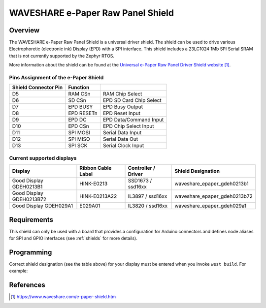 .. _waveshare_e_paper_raw_panel_shield:

WAVESHARE e-Paper Raw Panel Shield
##################################

Overview
********

The WAVESHARE e-Paper Raw Panel Shield is a universal driver shield.
The shield can be used to drive various Electrophoretic (electronic ink)
Display (EPD) with a SPI interface.
This shield includes a 23LC1024 1Mb SPI Serial SRAM that is
not currently supported by the Zephyr RTOS.

More information about the shield can be found
at the `Universal e-Paper Raw Panel Driver Shield website`_.

Pins Assignment of the e-Paper Shield
=====================================

+-----------------------+------------+----------------------------+
| Shield Connector Pin  | Function   |                            |
+=======================+============+============================+
| D5                    | RAM CSn    |  RAM Chip Select           |
+-----------------------+------------+----------------------------+
| D6                    | SD CSn     |  EPD SD Card Chip Select   |
+-----------------------+------------+----------------------------+
| D7                    | EPD BUSY   |  EPD Busy Output           |
+-----------------------+------------+----------------------------+
| D8                    | EPD RESETn |  EPD Reset Input           |
+-----------------------+------------+----------------------------+
| D9                    | EPD DC     |  EPD Data/Command Input    |
+-----------------------+------------+----------------------------+
| D10                   | EPD CSn    |  EPD Chip Select Input     |
+-----------------------+------------+----------------------------+
| D11                   | SPI MOSI   |  Serial Data Input         |
+-----------------------+------------+----------------------------+
| D12                   | SPI MISO   |  Serial Data Out           |
+-----------------------+------------+----------------------------+
| D13                   | SPI SCK    |  Serial Clock Input        |
+-----------------------+------------+----------------------------+

Current supported displays
==========================

+--------------+-----------------+--------------+------------------------------+
| Display      | Ribbon Cable    | Controller / | Shield Designation           |
|              | Label           | Driver       |                              |
+==============+=================+==============+==============================+
| Good Display | HINK-E0213      | SSD1673 /    | waveshare_epaper_gdeh0213b1  |
| GDEH0213B1   |                 | ssd16xx      |                              |
+--------------+-----------------+--------------+------------------------------+
| Good Display | HINK-E0213A22   | IL3897 /     | waveshare_epaper_gdeh0213b72 |
| GDEH0213B72  |                 | ssd16xx      |                              |
+--------------+-----------------+--------------+------------------------------+
| Good Display | E029A01         | IL3820 /     | waveshare_epaper_gdeh029a1   |
| GDEH029A1    |                 | ssd16xx      |                              |
+--------------+-----------------+--------------+------------------------------+


Requirements
************

This shield can only be used with a board that provides a configuration
for Arduino connectors and defines node aliases for SPI and GPIO interfaces
(see :ref:`shields` for more details).

Programming
***********

Correct shield designation (see the table above) for your display must
be entered when you invoke ``west build``.
For example:

.. zephyr-app-commands::
   :zephyr-app: samples/gui/lvgl
   :board: nrf52840_pca10056
   :shield: waveshare_epaper_gdeh0213b1
   :goals: build

References
**********

.. target-notes::

.. _Universal e-Paper Raw Panel Driver Shield website:
   https://www.waveshare.com/e-paper-shield.htm
